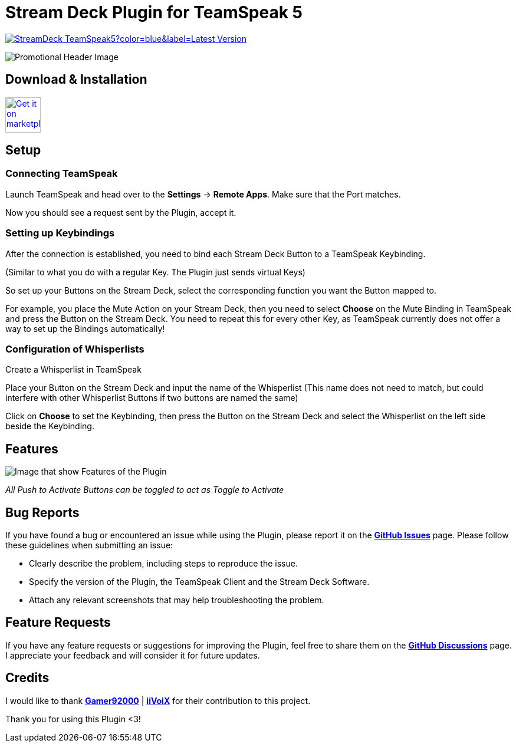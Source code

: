 = Stream Deck Plugin for TeamSpeak 5

image:https://img.shields.io/github/v/release/leonmarcel-hd/StreamDeck-TeamSpeak5?color=blue&label=Latest Version[link="https://github.com/LeonMarcel-HD/StreamDeck-TeamSpeak5/releases/latest"]

image::https://discourse-forums-images.s3.dualstack.us-east-2.amazonaws.com/original/3X/7/e/7e3db416d824975b6adae3fc2e44e74deb6b30a9.png[Promotional Header Image]

== Download & Installation

+++
<a href="https://marketplace.elgato.com/product/teamspeak-5-871cb93b-a819-48e5-bb06-1aef5e75687f" rel="noopener noreferrer" target="_blank">
    <img src="https://docs.elgato.com/img/badges/marketplace-light.svg" alt="Get it on marketplace" title="Get TeamSpeak 5 on Marketplace" style="height: 60px;"/>
</a>
+++

== Setup

=== Connecting TeamSpeak
    
Launch TeamSpeak and head over to the **Settings** ->
**Remote Apps**. Make sure that the Port matches.

Now you should see a request sent by the Plugin, accept it.

=== Setting up Keybindings

After the connection is established, you need to bind each Stream Deck
Button to a TeamSpeak Keybinding.

(Similar to what you do with a regular Key. The Plugin just sends
virtual Keys)

So set up your Buttons on the Stream Deck, select the corresponding
function you want the Button mapped to.

For example, you place the Mute Action on your Stream Deck, then you need
to select **Choose** on the Mute Binding in TeamSpeak and
press the Button on the Stream Deck. You need to repeat this for every
other Key, as TeamSpeak currently does not offer a way to set up the
Bindings automatically!

=== Configuration of Whisperlists

Create a Whisperlist in TeamSpeak

Place your Button on the Stream Deck and input the name of the Whisperlist
(This name does not need to match, but could interfere with other
Whisperlist Buttons if two buttons are named the same)

Click on **Choose** to set the Keybinding, then press the
Button on the Stream Deck and select the Whisperlist on the left side
beside the Keybinding.

== Features

image::https://discourse-forums-images.s3.dualstack.us-east-2.amazonaws.com/original/3X/0/0/00a7b1a943fa2687f948afb1c8f2e6e9b0576551.png[Image that show Features of the Plugin]

_All Push to Activate Buttons can be toggled to act as Toggle to Activate_

== Bug Reports

If you have found a bug or encountered an issue while using the Plugin, please report it on the https://github.com/LeonMarcel-HD/StreamDeck-TeamSpeak5/issues[**GitHub Issues**] page. Please follow these guidelines when submitting an issue:

- Clearly describe the problem, including steps to reproduce the issue.
- Specify the version of the Plugin, the TeamSpeak Client and the Stream Deck Software.
- Attach any relevant screenshots that may help troubleshooting the problem.

== Feature Requests

If you have any feature requests or suggestions for improving the Plugin, feel free to share them on the https://github.com/LeonMarcel-HD/StreamDeck-TeamSpeak5/discussions/categories/feature-requests-suggestions[**GitHub Discussions**] page. I appreciate your feedback and will consider it for future updates.

== Credits

I would like to thank https://github.com/Gamer92000[**Gamer92000**] | https://github.com/iiVoiX[**iiVoiX**] for their contribution to this project.

Thank you for using this Plugin <3!
